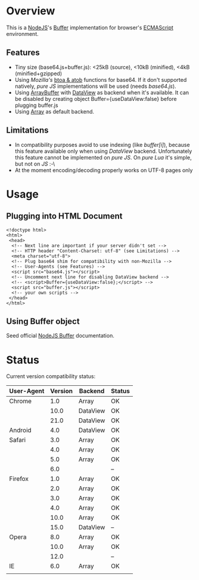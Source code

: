 * Overview
  This is a [[http://nodejs.org/][NodeJS]]'s [[http://nodejs.org/api/buffer.html][Buffer]] implementation for browser's [[http://en.wikipedia.org/wiki/ECMAScript][ECMAScript]] environment.
  
** Features
   + Tiny size (base64.js+buffer.js): <25kB (source), <10kB (minified), <4kB (minified+gzipped)
   + Using /Mozilla's/ [[https://developer.mozilla.org/en-US/docs/DOM/window.btoa][btoa & atob]] functions for base64.
     If it don't supported natively, /pure JS/ implementations will be used (needs /base64.js/).
   + Using [[https://developer.mozilla.org/en-US/docs/JavaScript_typed_arrays/ArrayBuffer][ArrayBuffer]] with [[https://developer.mozilla.org/en-US/docs/JavaScript_typed_arrays/DataView][DataView]] as backend when it's available.
     It can be disabled by creating object Buffer={useDataView:false} before plugging buffer.js
   + Using [[https://developer.mozilla.org/en-US/docs/JavaScript/Reference/Global_Objects/Array][Array]] as default backend.
     
** Limitations
   + In compatibility purposes avoid to use indexing (like /buffer[i]/),
     because this feature available only when using /DataView/ backend.
     Unfortunately this feature cannot be implemented on /pure JS/. On /pure Lua/ it's simple, but not on /JS/ :-\
   + At the moment encoding/decoding properly works on UTF-8 pages only

* Usage

** Plugging into HTML Document
   : <!doctype html>
   : <html>
   :  <head>
   :   <!-- Next line are important if your server didn't set -->
   :   <!-- HTTP header "Content-Charset: utf-8" (see Limitations) -->
   :   <meta charset="utf-8">
   :   <!-- Plug base64 shim for compatibility with non-Mozilla -->
   :   <!-- User-Agents (see Features) -->
   :   <script src="base64.js"></script>
   :   <!-- Uncomment next line for disabling DataView backend -->
   :   <!-- <script>Buffer={useDataView:false};</script> -->
   :   <script src="buffer.js"></script>
   :   <!-- your own scripts -->
   :  </head>
   : </html>
   
** Using Buffer object
   Seed official [[http://nodejs.org/api/buffer.html][NodeJS Buffer]] documentation.

* Status
  Current version compatibility status:

  | User-Agent | Version | Backend  | Status |
  |------------+---------+----------+--------|
  | Chrome     |     1.0 | Array    | OK     |
  |            |    10.0 | DataView | OK     |
  |            |    21.0 | DataView | OK     |
  | Android    |     4.0 | DataView | OK     |
  |------------+---------+----------+--------|
  | Safari     |     3.0 | Array    | OK     |
  |            |     4.0 | Array    | OK     |
  |            |     5.0 | Array    | OK     |
  |            |     6.0 |          | --     |
  |------------+---------+----------+--------|
  | Firefox    |     1.0 | Array    | OK     |
  |            |     2.0 | Array    | OK     |
  |            |     3.0 | Array    | OK     |
  |            |     4.0 | Array    | OK     |
  |            |    10.0 | Array    | OK     |
  |            |    15.0 | DataView | --     |
  |------------+---------+----------+--------|
  | Opera      |     8.0 | Array    | OK     |
  |            |    10.0 | Array    | OK     |
  |            |    12.0 |          | --     |
  |------------+---------+----------+--------|
  | IE         |     6.0 | Array    | OK     |
  |            |         |          |        |
